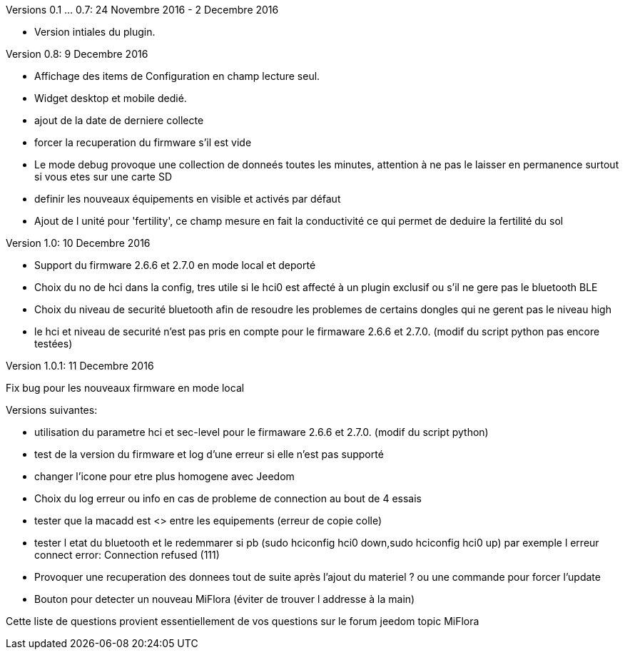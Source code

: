 
Versions 0.1 ... 0.7: 24 Novembre 2016 - 2 Decembre 2016
--
* Version intiales du plugin.

Version 0.8: 9 Decembre 2016
--
* Affichage des items de Configuration en champ lecture seul.
* Widget desktop et mobile dedié.
* ajout de la date de derniere collecte
* forcer la recuperation du firmware s'il est vide
* Le mode debug provoque une collection de donneés toutes les minutes, attention à ne pas le laisser en permanence surtout si vous etes sur une carte SD
* definir les nouveaux équipements en visible et activés par défaut
* Ajout de l unité pour 'fertility', ce champ mesure en fait la conductivité ce qui permet de deduire la fertilité du sol

Version 1.0: 10 Decembre 2016
--
* Support du firmware 2.6.6 et 2.7.0 en mode local et deporté
* Choix du no de hci dans la config, tres utile si le hci0 est affecté à un plugin exclusif ou s'il ne gere pas le bluetooth BLE
* Choix du niveau de securité bluetooth afin de resoudre les problemes de certains dongles qui ne gerent pas le niveau high
* le hci et niveau de securité n'est pas pris en compte pour le firmaware 2.6.6 et 2.7.0. (modif du script python pas encore testées)

Version 1.0.1: 11 Decembre 2016
--
Fix bug pour les nouveaux firmware en mode local

Versions suivantes:
--
* utilisation du parametre hci et sec-level pour le firmaware 2.6.6 et 2.7.0. (modif du script python)
* test de la version du firmware et log d'une erreur si elle n'est pas supporté
* changer l'icone pour etre plus homogene avec Jeedom
* Choix du log erreur ou info en cas de probleme de connection au bout de 4 essais
* tester que la macadd est <> entre les equipements (erreur de copie colle)
* tester l etat du bluetooth et le redemmarer si pb (sudo hciconfig hci0 down,sudo hciconfig hci0 up) par exemple l erreur connect error: Connection refused (111)
* Provoquer une recuperation des donnees tout de suite après l'ajout du materiel ? ou une commande pour forcer l'update
* Bouton pour detecter un nouveau MiFlora (éviter de trouver l addresse à la main)
--
Cette liste de questions provient essentiellement de vos questions sur le forum jeedom topic MiFlora
--
